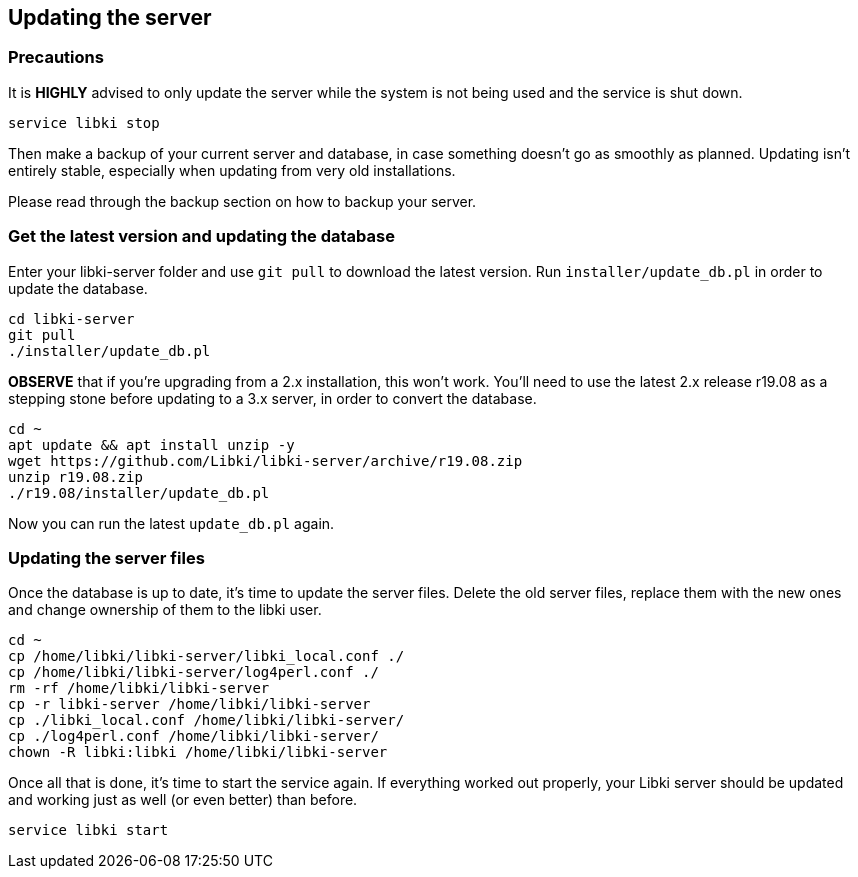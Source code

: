 == Updating the server

=== Precautions

It is *HIGHLY* advised to only update the server while the system is not being used and the service is shut down.

[source,bash]
----
service libki stop
----

Then make a backup of your current server and database, in case something doesn't go as smoothly as planned. Updating isn't entirely stable, especially when updating from very old installations. 

Please read through the backup section on how to backup your server.

=== Get the latest version and updating the database

Enter your libki-server folder and use `git pull` to download the latest version. Run `installer/update_db.pl` in order to update the database.

[source,bash]
----
cd libki-server
git pull
./installer/update_db.pl
----

*OBSERVE* that if you're upgrading from a 2.x installation, this won't work. You'll need to use the latest 2.x release r19.08 as a stepping stone before updating to a 3.x server, in order to convert the database.

[source,bash]
----
cd ~
apt update && apt install unzip -y
wget https://github.com/Libki/libki-server/archive/r19.08.zip
unzip r19.08.zip
./r19.08/installer/update_db.pl
----

Now you can run the latest `update_db.pl` again.

=== Updating the server files

Once the database is up to date, it's time to update the server files. Delete the old server files, replace them with the new ones and change ownership of them to the libki user.

[source,bash]
----
cd ~
cp /home/libki/libki-server/libki_local.conf ./
cp /home/libki/libki-server/log4perl.conf ./
rm -rf /home/libki/libki-server
cp -r libki-server /home/libki/libki-server
cp ./libki_local.conf /home/libki/libki-server/
cp ./log4perl.conf /home/libki/libki-server/
chown -R libki:libki /home/libki/libki-server
----

Once all that is done, it's time to start the service again. If everything worked out properly, your Libki server should be updated and working just as well (or even better) than before.

[source,bash]
----
service libki start
----
